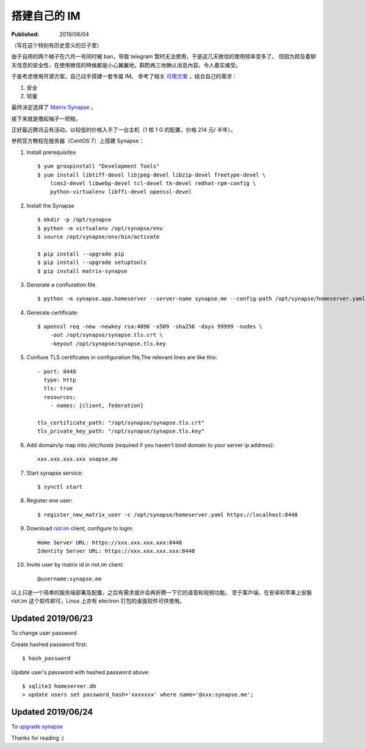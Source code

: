 搭建自己的 IM
=============

:Published: 2019/06/04

.. meta::
    :description: 因为聊天信息安全的需要，寻找了一款适用的开源聊天软件 ——synapse，
        部署服务端软件并尝试使用。

（写在这个特别有历史意义的日子里）

由于自用的两个梯子在六月一号同时被 ban，导致 telegram 暂时无法使用，于是这几天微信的使用频率变多了。
但因为顾及着聊天信息的安全性，在使用微信的時候都是小心翼翼地，斟酌再三地确认消息內容，令人着实难受。

于是考虑使用开源方案，自己动手搭建一套专属 IM。
參考了相关 `可用方案 <https://opensource.com/alternatives/slack>`_ ，结合自己的需求：

1.  安全
2.  轻量

最终决定选择了 `Matrix Synapse <https://github.com/matrix-org/synapse>`_ 。

接下来就是撸起袖子一把梭。

正好最近腾讯云有活动，以较低的价格入手了一台主机（1 核 1 G 的配置，价格 214 元/ 半年）。

参照官方教程在服务器（CentOS 7）上搭建 Synapse：

1.  Install prerequisites ::

        $ yum groupinstall "Development Tools"
        $ yum install libtiff-devel libjpeg-devel libzip-devel freetype-devel \
            lcms2-devel libwebp-devel tcl-devel tk-devel redhat-rpm-config \
            python-virtualenv libffi-devel openssl-devel
2.  Install the Synapse ::

        $ mkdir -p /opt/synapse
        $ python -m virtualenv /opt/synapse/env
        $ source /opt/synapse/env/bin/activate

        $ pip install --upgrade pip
        $ pip install --upgrade setuptools
        $ pip install matrix-synapse

3.  Generate a confiuration file ::

        $ python -m synapse.app.homeserver --server-name synapse.me --config-path /opt/synapse/homeserver.yaml --generate-config --report-stats=yes

4.  Generate certificate: ::

        $ openssl req -new -newkey rsa:4096 -x509 -sha256 -days 99999 -nodes \
            -out /opt/synapse/synapse.tls.crt \
            -keyout /opt/synapse/synapse.tls.key

5.  Confiure TLS certificates in configuration file,The relevant lines are like
    this: ::

        - port: 8448
          type: http
          tls: true
          resources:
            - names: [client, federation]

        tls_certificate_path: "/opt/synapse/synapse.tls.crt"
        tls_private_key_path: "/opt/synapse/synapse.tls.key"

6.  Add domain/ip map into */etc/hosts* (required if you haven't bind domain to
    your server ip address): ::

        xxx.xxx.xxx.xxx snapse.me

7.  Start synapse service: ::

        $ synctl start

8.  Register one user: ::

        $ register_new_matrix_user -c /opt/synapse/homeserver.yaml https://localhost:8448

9.  Download `riot.im <https://about.riot.im/>`_ client, configure to login: ::

        Home Server URL: https://xxx.xxx.xxx.xxx:8448
        Identity Server URL: https://xxx.xxx.xxx.xxx:8448

10. Invite user by matrix id in riot.im client: ::

        @username:synapse.me

以上只是一个简单的服务端部署及配置，之后有需求或许会再折腾一下它的语音和视频功能。
至于客戶端，在安卓和苹果上安裝 riot.im 这个软件即可，Linux 上亦有 electron 打包的桌面软件可供使用。

Updated 2019/06/23
------------------

To change user password

Create hashed password first: ::

    $ hash_password

Update user's password with hashed password above: ::

    $ sqlite3 homeserver.db
    > update users set password_hash='xxxxxxx' where name='@xxx:synapse.me';

Updated 2019/06/24
------------------

To `upgrade synapse <https://github.com/matrix-org/synapse/blob/master/UPGRADE.rst>`_

Thanks for reading :)
